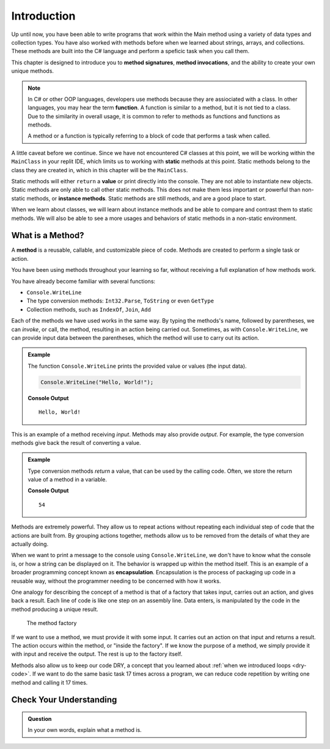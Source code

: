 Introduction
=============

Up until now, you have been able to write programs that work within the Main method using a variety of 
data types and collection types.  You have also worked with methods before when we learned about strings, 
arrays, and collections.  These methods are built into the C# language and perform a speficic task when you call them.

This chapter is designed to introduce you to **method signatures**, **method invocations**, and the ability to create your own unique methods.

.. admonition:: Note

   In C# or other OOP languages, developers use methods because they are assiociated with a class.
   In other languages, you may hear the term **function**.  A function is similar to a method, but it is 
   not tied to a class.  Due to the similarity in overall usage, it is common to refer to 
   methods as functions and functions as methods.  

   A method or a function is typically referring to a block of code that performs a task when called.
   
A little caveat before we continue.  Since we have not encountered C# classes at this point, 
we will be working within the ``MainClass`` in your replit IDE, which limits us to working with **static** methods at this point. 
Static methods belong to the class they are created in, which in this chapter will be the ``MainClass``.  

Static methods  will either ``return`` a **value** or print directly into the console.  They are not able to instantiate new objects.  
Static methods are only able to call other static methods.  This does not make them less important or powerful than non-static methods, 
or **instance methods**. Static methods are still methods, and are a good place to start.

When we learn about classes, we will learn about instance methods
and be able to compare and contrast them to static methods.  
We will also be able to see a more usages and behaviors of static methods in a non-static environment.

What is a Method?
---------------------

.. index:: ! method

A **method** is a reusable, callable, and customizable piece of code. Methods are created to perform a single task or action.

You have been using methods throughout your learning so far, without receiving a full explanation of how methods work. 

You have already become familiar with several functions:

- ``Console.WriteLine``
- The type conversion methods: ``Int32.Parse``,  ``ToString`` or even ``GetType``
- Collection methods, such as ``IndexOf``,  ``Join``, ``Add``

Each of the methods we have used works in the same way. By typing the methods's name, followed by parentheses, 
we can *invoke*, or call, the method, resulting in an action being carried out. 
Sometimes, as with ``Console.WriteLine``, we can provide input data between the parentheses, which the method will use to carry out its action.

.. admonition:: Example

   The function ``Console.WriteLine`` prints the provided value or values (the input data).

   .. sourcecode:: csharp

      Console.WriteLine("Hello, World!");

   **Console Output**

   ::

      Hello, World!

This is an example of a method receiving *input*. Methods may also provide
*output*. For example, the type conversion methods give back the result of
converting a value.

.. admonition:: Example

   Type conversion methods *return* a value, that can be used by the calling code. Often, we store the return value of a method in a variable.

   .. sourcecode:: csharp
      :linenos:
      
      int num = Int32.Parse("42");
      Console.WriteLine(num + 12);

   **Console Output**

   ::

      54


.. index:: encapsulation

Methods are extremely powerful. They allow us to repeat actions without repeating each individual step of code that the actions are built from. 
By grouping actions together, methods allow us to be removed from the details of what they are actually doing.

When we want to print a message to the console using ``Console.WriteLine``, we don't have to know what the console is, or how a string can be displayed on it. 
The behavior is wrapped up within the method itself. This is an example of a broader programming concept known as **encapsulation**. 
Encapsulation is the process of packaging up code in a reusable way, without the programmer needing to be concerned with how it works.

.. index::
   single: function; machine

.. _function-machine:

One analogy for describing the concept of a method is that of a factory that takes input, carries out an action, and gives back a result. 
Each line of code is like one step on an assembly line.  Data enters, is manipulated by the code in the method producing a unique result.

.. figure:: figures/function-machine.png
   :alt: A "method factory," consisting of a box which takes inputs, and from which output emerges.

   The method factory

If we want to use a method, we must provide it with some input. It carries
out an action on that input and returns a result. The action occurs within the
method, or "inside the factory". If we know the purpose of a method, we
simply provide it with input and receive the output. The rest is up to the
factory itself.

Methods also allow us to keep our code DRY, a concept that you learned about :ref:`when we introduced loops <dry-code>`. If we want to do the same basic task 17 times across a program, we can reduce code repetition by writing one method and calling it 17 times.

Check Your Understanding
------------------------

.. admonition:: Question

   In your own words, explain what a method is.
